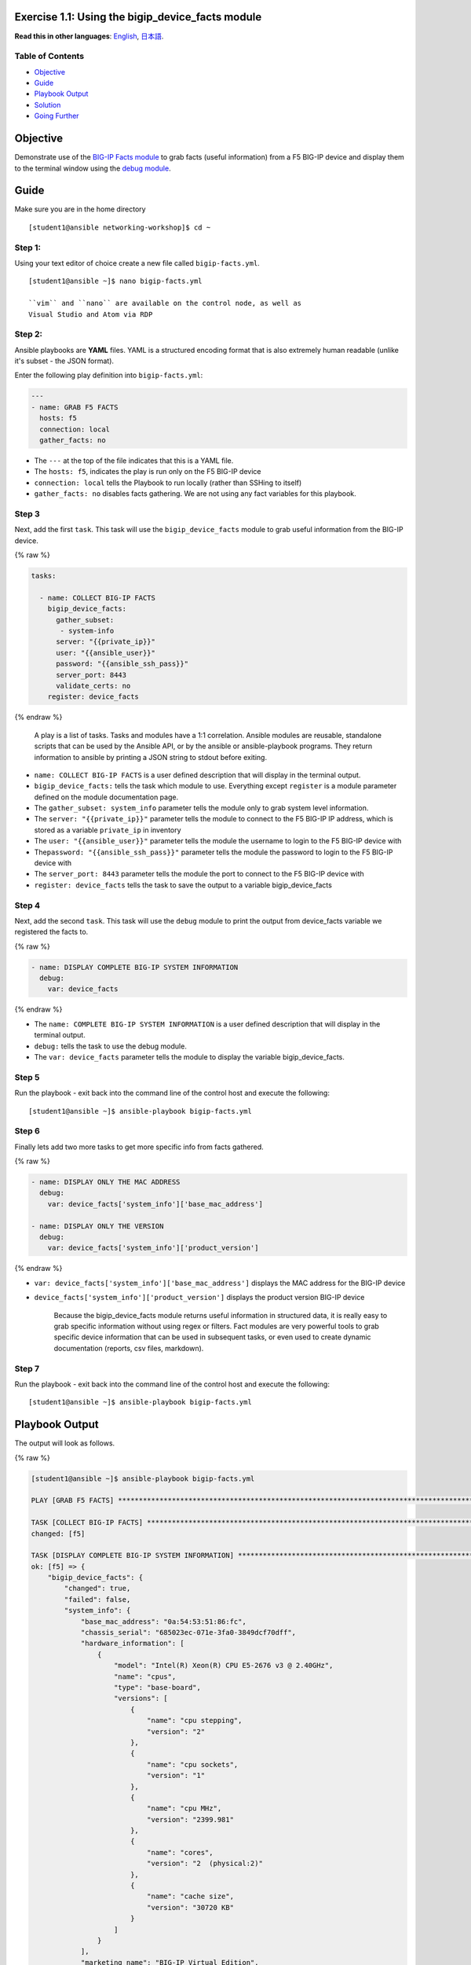 Exercise 1.1: Using the bigip\_device\_facts module
===================================================

**Read this in other languages**: |uk| `English <README.md>`__, |japan|
`日本語 <README.ja.md>`__.

Table of Contents
-----------------

-  `Objective <#objective>`__
-  `Guide <#guide>`__
-  `Playbook Output <#playbook-output>`__
-  `Solution <#solution>`__
-  `Going Further <#going-further>`__

Objective
=========

Demonstrate use of the `BIG-IP Facts
module <https://docs.ansible.com/ansible/latest/modules/bigip_device_facts_module.html>`__
to grab facts (useful information) from a F5 BIG-IP device and display
them to the terminal window using the `debug
module <https://docs.ansible.com/ansible/latest/modules/debug_module.html>`__.

Guide
=====

Make sure you are in the home directory

::

    [student1@ansible networking-workshop]$ cd ~

Step 1:
-------

Using your text editor of choice create a new file called
``bigip-facts.yml``.

::

    [student1@ansible ~]$ nano bigip-facts.yml

    ``vim`` and ``nano`` are available on the control node, as well as
    Visual Studio and Atom via RDP

Step 2:
-------

Ansible playbooks are **YAML** files. YAML is a structured encoding
format that is also extremely human readable (unlike it's subset - the
JSON format).

Enter the following play definition into ``bigip-facts.yml``:

.. code:: yaml

    ---
    - name: GRAB F5 FACTS
      hosts: f5
      connection: local
      gather_facts: no

-  The ``---`` at the top of the file indicates that this is a YAML
   file.
-  The ``hosts: f5``, indicates the play is run only on the F5 BIG-IP
   device
-  ``connection: local`` tells the Playbook to run locally (rather than
   SSHing to itself)
-  ``gather_facts: no`` disables facts gathering. We are not using any
   fact variables for this playbook.

Step 3
------

Next, add the first ``task``. This task will use the
``bigip_device_facts`` module to grab useful information from the BIG-IP
device.

{% raw %}

.. code:: yaml


      tasks:

        - name: COLLECT BIG-IP FACTS
          bigip_device_facts:
            gather_subset:
             - system-info
            server: "{{private_ip}}"
            user: "{{ansible_user}}"
            password: "{{ansible_ssh_pass}}"
            server_port: 8443
            validate_certs: no
          register: device_facts

{% endraw %}

    A play is a list of tasks. Tasks and modules have a 1:1 correlation.
    Ansible modules are reusable, standalone scripts that can be used by
    the Ansible API, or by the ansible or ansible-playbook programs.
    They return information to ansible by printing a JSON string to
    stdout before exiting.

-  ``name: COLLECT BIG-IP FACTS`` is a user defined description that
   will display in the terminal output.
-  ``bigip_device_facts:`` tells the task which module to use.
   Everything except ``register`` is a module parameter defined on the
   module documentation page.
-  The ``gather_subset: system_info`` parameter tells the module only to
   grab system level information.
-  The ``server: "{{private_ip}}"`` parameter tells the module to
   connect to the F5 BIG-IP IP address, which is stored as a variable
   ``private_ip`` in inventory
-  The ``user: "{{ansible_user}}"`` parameter tells the module the
   username to login to the F5 BIG-IP device with
-  The\ ``password: "{{ansible_ssh_pass}}"`` parameter tells the module
   the password to login to the F5 BIG-IP device with
-  The ``server_port: 8443`` parameter tells the module the port to
   connect to the F5 BIG-IP device with
-  ``register: device_facts`` tells the task to save the output to a
   variable bigip\_device\_facts

Step 4
------

Next, add the second ``task``. This task will use the ``debug`` module
to print the output from device\_facts variable we registered the facts
to.

{% raw %}

.. code:: yaml


        - name: DISPLAY COMPLETE BIG-IP SYSTEM INFORMATION
          debug:
            var: device_facts

{% endraw %}

-  The ``name: COMPLETE BIG-IP SYSTEM INFORMATION`` is a user defined
   description that will display in the terminal output.
-  ``debug:`` tells the task to use the debug module.
-  The ``var: device_facts`` parameter tells the module to display the
   variable bigip\_device\_facts.

Step 5
------

Run the playbook - exit back into the command line of the control host
and execute the following:

::

    [student1@ansible ~]$ ansible-playbook bigip-facts.yml

Step 6
------

Finally lets add two more tasks to get more specific info from facts
gathered.

{% raw %}

.. code:: yaml


        - name: DISPLAY ONLY THE MAC ADDRESS
          debug:
            var: device_facts['system_info']['base_mac_address']

        - name: DISPLAY ONLY THE VERSION
          debug:
            var: device_facts['system_info']['product_version']

{% endraw %}

-  ``var: device_facts['system_info']['base_mac_address']`` displays the
   MAC address for the BIG-IP device
-  ``device_facts['system_info']['product_version']`` displays the
   product version BIG-IP device

    Because the bigip\_device\_facts module returns useful information
    in structured data, it is really easy to grab specific information
    without using regex or filters. Fact modules are very powerful tools
    to grab specific device information that can be used in subsequent
    tasks, or even used to create dynamic documentation (reports, csv
    files, markdown).

Step 7
------

Run the playbook - exit back into the command line of the control host
and execute the following:

::

    [student1@ansible ~]$ ansible-playbook bigip-facts.yml

Playbook Output
===============

The output will look as follows.

{% raw %}

.. code:: yaml

    [student1@ansible ~]$ ansible-playbook bigip-facts.yml

    PLAY [GRAB F5 FACTS] ****************************************************************************************************************************************

    TASK [COLLECT BIG-IP FACTS] *********************************************************************************************************************************
    changed: [f5]

    TASK [DISPLAY COMPLETE BIG-IP SYSTEM INFORMATION] ***********************************************************************************************************
    ok: [f5] => {
        "bigip_device_facts": {
            "changed": true,
            "failed": false,
            "system_info": {
                "base_mac_address": "0a:54:53:51:86:fc",
                "chassis_serial": "685023ec-071e-3fa0-3849dcf70dff",
                "hardware_information": [
                    {
                        "model": "Intel(R) Xeon(R) CPU E5-2676 v3 @ 2.40GHz",
                        "name": "cpus",
                        "type": "base-board",
                        "versions": [
                            {
                                "name": "cpu stepping",
                                "version": "2"
                            },
                            {
                                "name": "cpu sockets",
                                "version": "1"
                            },
                            {
                                "name": "cpu MHz",
                                "version": "2399.981"
                            },
                            {
                                "name": "cores",
                                "version": "2  (physical:2)"
                            },
                            {
                                "name": "cache size",
                                "version": "30720 KB"
                            }
                        ]
                    }
                ],
                "marketing_name": "BIG-IP Virtual Edition",
                "package_edition": "Point Release 7",
                "package_version": "Build 0.0.1 - Tue May 15 15:26:30 PDT 2018",
                "platform": "Z100",
                "product_build": "0.0.1",
                "product_build_date": "Tue May 15 15:26:30 PDT 2018",
                "product_built": 180515152630,
                "product_changelist": 2557198,
                "product_code": "BIG-IP",
                "product_jobid": 1012030,
                "product_version": "13.1.0.7",
                "time": {
                    "day": 15,
                    "hour": 23,
                    "minute": 46,
                    "month": 4,
                    "second": 25,
                    "year": 2019
                },
                "uptime": 1738.0
            }
        }
    }

    TASK [DISPLAY ONLY THE MAC ADDRESS] *************************************************************************************************************************
    ok: [f5] => {
        "device_facts['system_info']['base_mac_address']": "0a:54:53:51:86:fc"
    }

    TASK [DISPLAY ONLY THE VERSION] *****************************************************************************************************************************
    ok: [f5] => {
        "device_facts['system_info']['product_version']": "13.1.0.7"
    }

    PLAY RECAP **************************************************************************************************************************************************
    f5                         : ok=4    changed=1    unreachable=0    failed=0

{% endraw %}

Solution
========

The finished Ansible Playbook is provided here for an Answer key. Click
here for `bigip-facts.yml <../1.1-get-facts/bigip-facts.yml>`__.

Going Further
=============

For this bonus exercise add the ``tags: debug`` paramteter (at the task
level) to the existing debug task.

.. code:: yaml

    - name: DISPLAY COMPLETE BIG-IP SYSTEM INFORMATION
      debug:
        var: device_facts
      tags: debug

Now re-run the playbook with the ``--skip-tags-debug`` command line
option.

::

    ansible-playbook bigip-facts.yml --skip-tags=debug

The Ansible Playbook will only run three tasks, skipping the
``DISPLAY COMPLETE BIG-IP SYSTEM INFORMATION`` task.

You have finished this exercise. `Click here to return to the lab
guide <../README.md>`__

.. |uk| image:: ../../../images/uk.png
.. |japan| image:: ../../../images/japan.png
